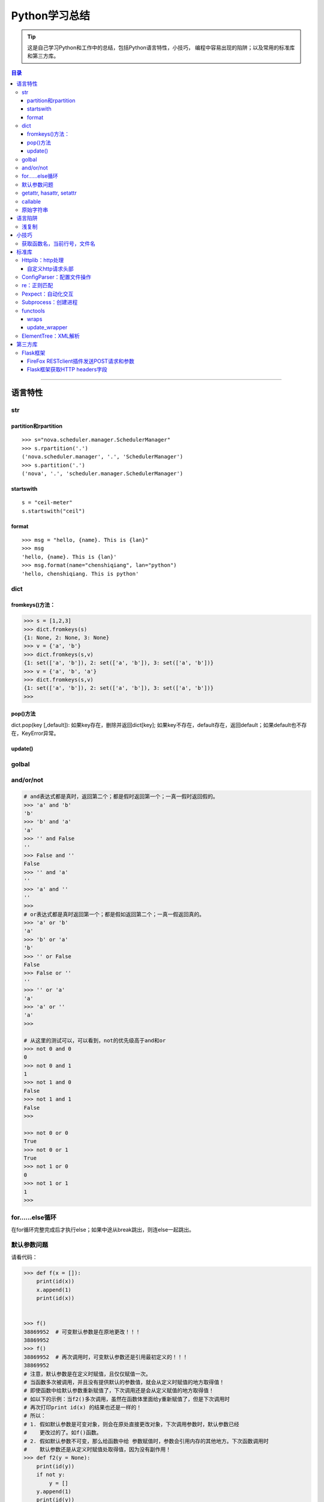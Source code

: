 ###################
Python学习总结
###################



.. tip::
    这是自己学习Python和工作中的总结，包括Python语言特性，小技巧，
    编程中容易出现的陷阱；以及常用的标准库和第三方库。

.. contents:: 目录


--------------

语言特性
===================

str
~~~~

partition和rpartition
^^^^^^^^^^^^^^^^^^^^^^

::

    >>> s="nova.scheduler.manager.SchedulerManager"
    >>> s.rpartition('.')
    ('nova.scheduler.manager', '.', 'SchedulerManager')
    >>> s.partition('.')
    ('nova', '.', 'scheduler.manager.SchedulerManager')


startswith
^^^^^^^^^^

::

    s = "ceil-meter"
    s.startswith("ceil")

format
^^^^^^^^^

::

    >>> msg = "hello, {name}. This is {lan}"
    >>> msg
    'hello, {name}. This is {lan}'
    >>> msg.format(name="chenshiqiang", lan="python")
    'hello, chenshiqiang. This is python'



dict
~~~~~~~~

fromkeys()方法：
^^^^^^^^^^^^^^^^^^^^

.. code:: python

    >>> s = [1,2,3]
    >>> dict.fromkeys(s)
    {1: None, 2: None, 3: None}
    >>> v = {'a', 'b'}
    >>> dict.fromkeys(s,v)
    {1: set(['a', 'b']), 2: set(['a', 'b']), 3: set(['a', 'b'])}
    >>> v = {'a', 'b', 'a'}
    >>> dict.fromkeys(s,v)
    {1: set(['a', 'b']), 2: set(['a', 'b']), 3: set(['a', 'b'])}
    >>> 

pop()方法
^^^^^^^^^^^^^^

dict.pop(key [,default]): 如果key存在，删除并返回dict[key];
如果key不存在，default存在，返回default；如果default也不存在，KeyError异常。

update()
^^^^^^^^^^^^

golbal
~~~~~~~~~~

and/or/not
~~~~~~~~~~~

.. code:: python

    # and表达式都是真时，返回第二个；都是假时返回第一个；一真一假时返回假的。
    >>> 'a' and 'b'
    'b'
    >>> 'b' and 'a'
    'a'
    >>> '' and False
    ''
    >>> False and ''
    False
    >>> '' and 'a'
    ''
    >>> 'a' and ''
    ''
    >>> 
    # or表达式都是真时返回第一个；都是假如返回第二个；一真一假返回真的。
    >>> 'a' or 'b'
    'a'
    >>> 'b' or 'a'
    'b'
    >>> '' or False
    False
    >>> False or ''
    ''
    >>> '' or 'a'
    'a'
    >>> 'a' or ''
    'a'
    >>>

    # 从这里的测试可以，可以看到，not的优先级高于and和or
    >>> not 0 and 0
    0
    >>> not 0 and 1
    1
    >>> not 1 and 0
    False
    >>> not 1 and 1
    False
    >>>

    >>> not 0 or 0
    True
    >>> not 0 or 1
    True
    >>> not 1 or 0
    0
    >>> not 1 or 1
    1
    >>>



for……else循环
~~~~~~~~~~~~~~~~~

在for循环完整完成后才执行else；如果中途从break跳出，则连else一起跳出。

默认参数问题
~~~~~~~~~~~~~~~~

请看代码：

.. code:: python

    >>> def f(x = []):
        print(id(x))
        x.append(1)
        print(id(x))

        
    >>> f() 
    38869952  # 可变默认参数是在原地更改！！！
    38869952
    >>> f()
    38869952  # 再次调用时，可变默认参数还是引用最初定义的！！！
    38869952
    # 注意，默认参数是在定义时赋值，且仅仅赋值一次。
    # 当函数多次被调用，并且没有提供默认的参数值，就会从定义时赋值的地方取得值！
    # 即使函数中给默认参数重新赋值了，下次调用还是会从定义赋值的地方取得值！
    # 如以下的示例：当f2()多次调用，虽然在函数体里面给y重新赋值了，但是下次调用时
    # 再次打印print id(x) 的结果也还是一样的！
    # 所以：
    # 1. 假如默认参数是可变对象，则会在原处直接更改对象，下次调用参数时，默认参数已经
    #    更改过的了。如f()函数。
    # 2. 假如默认参数不可变，那么给函数中给 参数赋值时，参数会引用内存的其他地方。下次函数调用时
    #    默认参数还是从定义时赋值处取得值，因为没有副作用！
    >>> def f2(y = None):
        print(id(y))
        if not y:
            y = []
        y.append(1)
        print(id(y))

        
    >>> f2()
    505672708   # 定义时默认参数引用这一块内存。
    38888872    # 函数体内赋值后，y引用其他地方。
    >>> f2()
    505672708   # 再次调用，y还是引用定义时赋值的内存处。
    43910728    # 函数体内赋值后，y引用其他地方。
    >>> f()
    38869952    
    38869952
    >>> f2()
    505672708
    43909408
    >>> f2()
    505672708
    38868752
    >>> 

getattr, hasattr, setattr
~~~~~~~~~~~~~~~~~~~~~~~~~~~~~

**用法**\ ：

-  getattr
   如果存在name属性（方法）则返回name的值（方法地址）,否则返回default值;
-  hasattr 可以用来判断object中是否具有name属性;
-  setattr(object, name, value)类似于object.name = value;

.. code:: python

    >>> class A:
    ...     def __init__(self):   
    ...         self.name = 'zhangjing'  
    ...         #self.age='24'
    ...     def method(self):   
    ...         print"method print"
    ... 
    >>> 
    >>> a = A()
    >>> m = getattr(a, 'method', 'default')
    >>> um = getattr(a, 'undef', 'default')
    >>> m
    <bound method A.method of <__main__.A instance at 0xb728d9ac>>
    >>> um
    'default'
    >>> m()
    method print
    >>> hasattr(m, 'method')
    False
    >>> hasattr(a, 'method')
    True
    >>> hasattr(A, 'method')
    True
    >>> unbf = getattr(A, 'method')
    >>> unbf
    <unbound method A.method>

callable
~~~~~~~~~~~~

原始字符串
~~~~~~~~~~~~~~

原始类型字符串可以简单的通过在普通字符串的双引号前面加一个字符‘r’来创建。当一个字符串是原始类型时，Python编译器不会对其尝试做任何的替换。本质上来讲，你在告诉编译器完全不要去干涉你的字符串。

.. code:: python

    >>> string = 'This is a\nnormal string'
    >>> rawString = r'and this is a\nraw string'
    >>> print string
    #这是一个普通字符串
    >>> print rawString
    and this is a\nraw string
    #这是一个原始类型字符串。

语言陷阱
===================

浅复制
~~~~~~~~~~

**关于Python列表赋值，特别需要注意的一点：**

.. code:: python

    #通过这个例子，看到了，用a=a=[[]]*4形式生产的列表，所有的id号都是
    #一样的，引用的是同一个元素！
    >>> a=[[]]*4
    >>> a
    [[], [], [], []]
    >>> for i in range(4):
        print (id(a[i]))

        
    38964480
    38964480
    38964480
    38964480
    #而通过append方式插入的元素，都是不想关的，不是同一个元素！
    >>> a = []
    >>> for i in range(4):
        a.append([])

        
    >>> a
    [[], [], [], []]
    >>> for i in range(4):
        print (id(a[i]))
        
    38964160
    38964000
    38960384
    38965120
    >>>

小技巧
===================

获取函数名，当前行号，文件名
~~~~~~~~~~~~~~~~~~~~~~~~~~~~~~~~

-  方法一：

   .. code:: python

       print sys._getframe().f_code.co_filename  #当前文件名，也可以通过__file__获得
       print sys._getframe().f_code.co_name  #当前函数名
       print sys._getframe().f_lineno #当前行号

-  方法二：

   .. code:: python

       def get_cur_info():
           """Return the frame object for the caller's stack frame."""
           try:
               raise Exception
           except:
               f = sys.exc_info()[2].tb_frame.f_back
           co_filename = f.f_code.co_filename
           co_filename = os.path.abspath(co_filename)
           #return (__file__, f.f_code.co_filename, f.f_code.co_name, f.f_lineno)
           return (co_filename, f.f_code.co_name, f.f_lineno)



标准库
===================

Httplib：http处理
~~~~~~~~~~~~~~~~~~~~~

自定义http请求头部
^^^^^^^^^^^^^^^^^^^^^^

.. code:: python

    #!/usr/bin/env python
    # -*- coding:utf-8 -*-

    import httplib
    try:
        # simplejson is popular and pretty good
        from simplejson import loads as json_loads
        from simplejson import dumps as json_dumps
    except ImportError:
        # 2.6 will have a json module in the stdlib
        from json import loads as json_loads
        from json import dumps as json_dumps

    def test_httplib():
        # 自定义http请求头部字段
        header = {"X-Auth-Token":"c83cd8ba4f8ea2e67411", 'Content-Type':'application/json'}
        httpClient = httplib.HTTPConnection('192.168.218.131', 5000, timeout=30)
        httpClient.request('GET', '/v2.0/tokens/5811f83601524f20a50df6023df8f9c6', headers=header)

        #resp是HTTPResponse对象
        resp = httpClient.getresponse()
        body = resp.read()
        print resp.status, resp.reason, body

    if __name__ == "__main__":
        test_httplib()

ConfigParser：配置文件操作
~~~~~~~~~~~~~~~~~~~~~~~~~~~~~~

**作用**\ ：用来操作配置文件 比如有如下配置文件glusterrest.ini,
和Python源码放在同一目录下。

.. code:: shell

    [keystone_auth_config]
    admin_token=c83cd8ba4f8ea2e67411
    controller=192.168.218.131
    port=5000
    [mysql_db_config]
    host=localhost
    user=root
    passwd=root
    db=glusterrest

读取配置文件的程序：

.. code:: python

    # -*- coding: utf-8 -*-

    import ConfigParser
    import os

    def _config_file_path():
        # 取得文件的绝对路径
        abs_path = os.path.abspath(__file__)
        name = ["glusterrest.ini"]
        return '/'.join(abs_path.split("/")[:-1] + name)

    def get_keystone_auth_config():
        config_file = _config_file_path()
        cf = ConfigParser.ConfigParser()
        cf.read(config_file)
        #s = cf.sections()
        #print 'section:', s
        #o = cf.options("baseconf")
        #print 'options:', o
        #v = cf.items("baseconf")
        #print 'db:', v
        admin_token = cf.get("keystone_auth_config", "admin_token")
        controller = cf.get("keystone_auth_config", "controller")
        port = cf.get("keystone_auth_config", "port")
        #db_pwd = cf.get("baseconf", "password")
        #print db_host, db_port, db_user, db_pwd
        #cf.set("baseconf", "db_pass", "123456")
        #cf.write(open("config_file_path", "w"))
        return admin_token, controller, port

    if __name__ == "__main__":
        print get_keystone_auth_config()

re：正则匹配
~~~~~~~~~~~~~~~~

该部分可以使用一个专门的教程来讲述。请参考另一份笔记 :ref:`Python正则表达式 <py-regex-doc>`  。

Pexpect：自动化交互
~~~~~~~~~~~~~~~~~~~~~~~

Subprocess：创建进程
~~~~~~~~~~~~~~~~~~~~~~~~

functools
~~~~~~~~~~~~~

wraps
^^^^^^^^^

    If using a decorator always meant losing this information about a
    function, it would be a serious problem. That's why we have
    functools.wraps. This takes a function used in a decorator and adds
    the functionality of copying over the function name, docstring,
    arguments list, etc. And since wraps is itself a decorator, the
    following code does the correct thing:

.. code:: python

    from functools import wraps
    def logged(func):
        @wraps(func)
        def with_logging(*args, **kwargs):
            print func.__name__ + " was called"
            return func(*args, **kwargs)
        return with_logging

    @logged
    def f(x):
       """does some math"""
       return x + x * x

    print f.__name__  # prints 'f'
    print f.__doc__   # prints 'does some math'

还可以尝试进一步运行这个例子：

.. code:: python

    #!/usr/bin/env python
    # -*- coding:utf-8 -*-

    from functools import wraps

    def test():
        """function test doc string"""
        pass

    def my_decorator(f):
         #@wraps(f)
         #@wraps(f)
         @wraps(test)
         def wrapper(*args, **kwds):
             """wraps doc"""
             print 'Calling decorated function'
             return f(*args, **kwds)
         return wrapper

    @my_decorator
    def example():
        """这里是文档注释"""
        print 'Called example function'

    #example()
    print example.__name__ # 'example'
    print example.__doc__ # '这里是文档注释'

下面是这个例子的输出结果：

::

    root@ceph-deploy:/smbshare/pypro# python warps-test.py 
    wrapper
    wraps doc
    root@ceph-deploy:/smbshare/pypro# python warps-test.py 
    example
    这里是文档注释
    root@ceph-deploy:/smbshare/pypro# python warps-test.py 
    test
    function test doc string

update\_wrapper
^^^^^^^^^^^^^^^^^^^

功能： 用被包装函数的module,
name，doc和dict属性更新包装函数的相应部分，并返回包装函数。
以下是update\_wraps函数的实现代码：

.. code:: python

    WRAPPER_ASSIGNMENTS = ('__module__', '__name__', '__doc__')
    WRAPPER_UPDATES = ('__dict__',)
    def update_wrapper(wrapper,
                       wrapped,
                       assigned = WRAPPER_ASSIGNMENTS,
                       updated = WRAPPER_UPDATES):
        for attr in assigned:
            setattr(wrapper, attr, getattr(wrapped, attr))
        for attr in updated:
            getattr(wrapper, attr).update(getattr(wrapped, attr, {}))
        return wrapper

ElementTree：XML解析
~~~~~~~~~~~~~~~~~~~~~~~~

假设有如下xml文件（完整的xml文件为360云盘上的\ ``volinfo.xml``\ ）：

.. code:: xml

    <?xml version="1.0" encoding="UTF-8" standalone="yes"?>
    <cliOutput>
      <opRet>0</opRet>
      <opErrno>0</opErrno>
      <opErrstr/>
      <volInfo>
        <volumes>
          <volume>
            <name>dist-vol</name>
            <id>ffe97ef8-7ab9-41ab-a43b-8b8c7816cf78</id>
            <status>1</status>
            <statusStr>Started</statusStr>
            <brickCount>3</brickCount>
            <distCount>1</distCount>
            <stripeCount>1</stripeCount>
            <replicaCount>1</replicaCount>
            <disperseCount>0</disperseCount>
            <redundancyCount>0</redundancyCount>
            <type>0</type>
            <typeStr>Distribute</typeStr>
            <transport>0</transport>
            <bricks>
              <brick uuid="0a3efc15-3358-43a2-b503-1e67d6eeea02">ubuntu1:/gfs-dir/dist-dir<name>ubuntu1:/gfs-dir/dist-dir</name><hostUuid>0a3efc15-3358-43a2-b503-1e67d6eeea02</hostUuid></brick>
              <brick uuid="05c9c42b-e4c9-4016-8280-32721bae6703">ubuntu2:/gfs-dir/dist-dir<name>ubuntu2:/gfs-dir/dist-dir</name><hostUuid>05c9c42b-e4c9-4016-8280-32721bae6703</hostUuid></brick>
              <brick uuid="05c9c42b-e4c9-4016-8280-32721bae6703">ubuntu2:/gfs-dir/addbrick-dir<name>ubuntu2:/gfs-dir/addbrick-dir</name><hostUuid>05c9c42b-e4c9-4016-8280-32721bae6703</hostUuid></brick>
            </bricks>
            <optCount>3</optCount>
            <options>
              <option>
                <name>features.quota</name>
                <value>on</value>
              </option>
              <option>
                <name>diagnostics.latency-measurement</name>
                <value>on</value>
              </option>
              <option>
                <name>diagnostics.count-fop-hits</name>
                <value>on</value>
              </option>
            </options>
          </volume>
          <count>3</count>
        </volumes>
      </volInfo>
    </cliOutput>

操作该文件的Python程序如下：

.. code:: python

    #!/usr/bin/env python
    # -*- coding:utf-8 -*-

    import xml.etree.cElementTree as etree
    import os


    def _read_xml_file():
        _abs_path = os.path.abspath(__file__)
        _name = ["volinfo.xml"]
        _p = '/'.join(_abs_path.split("/")[:-1] + _name)
        _xml_text = open(_p).read()
        return _xml_text


    def _parse_a_vol(volume_el):
        value = {
            'name': volume_el.find('name').text,
            'uuid': volume_el.find('id').text,
            'type': volume_el.find('typeStr').text.upper().replace('-', '_'),
            'status': volume_el.find('statusStr').text.upper(),
            'num_bricks': int(volume_el.find('brickCount').text),
            'distribute': int(volume_el.find('distCount').text),
            'stripe': int(volume_el.find('stripeCount').text),
            'replica': int(volume_el.find('replicaCount').text),
            'transport': volume_el.find('transport').text,
            'bricks': [],
            'options': []
        }
        if value['transport'] == '0':
            value['transport'] = 'TCP'
        elif value['transport'] == '1':
            value['transport'] = 'RDMA'
        else:
            value['transport'] = 'TCP,RDMA'

        for b in volume_el.findall('bricks/brick'):
            try:
                value['bricks'].append({"name": b.find("name").text,
                                        "hostUuid": b.find("hostUuid").text})
            except AttributeError:
                value['bricks'].append(b.text)

        for o in volume_el.findall('options/option'):
            value['options'].append({"name": o.find('name').text,
                                     "value": o.find('value').text})

        return value
        

    def test_xml():
        xmldata = _read_xml_file()
        #print xmldata
        tree = etree.fromstring(xmldata)
        
        volumes = []
        for el in tree.findall('volInfo/volumes/volume'):
            try:
                volumes.append(_parse_a_vol(el))
            except (ParseError, AttributeError, ValueError) as e:
                raise GlusterCliBadXml(str(e))

        return volumes


    if __name__ == "__main__":
        print test_xml()   

具体这个例子可以参考github上的\ ``glusterfs-rest``\ 项目

第三方库
=================

Flask框架
~~~~~~~~~~~~~

FireFox RESTclient插件发送POST请求和参数
^^^^^^^^^^^^^^^^^^^^^^^^^^^^^^^^^^^^^^^^^^^^

如果想发送post请求：

    -  You have to set the “request header” section of the Firefox
       plugin to have a “name” = “Content-Type” and “value” =
       “application/x-www-form-urlencoded”
    -  Now, you are able to submit parameter like
       “name=mynamehere&title=TA” in the “request body” text area field

**参考**\ ：http://stackoverflow.com/questions/13132794/firefox-add-on-restclient-how-to-input-post-parameters

Flask框架获取HTTP headers字段
^^^^^^^^^^^^^^^^^^^^^^^^^^^^^^^^^

使用如下方法即可：

.. code:: python

    from flask import request
    token = request.headers.get('X-Auth-Token')

